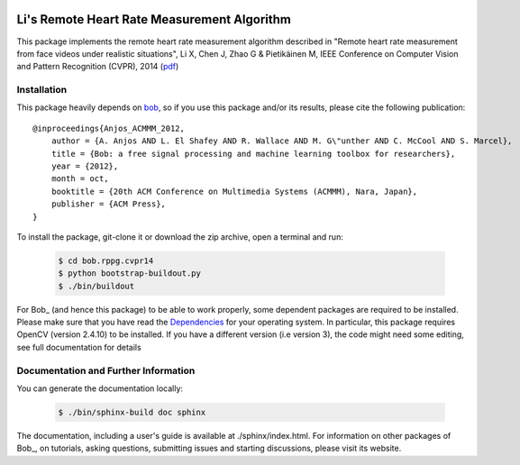 .. Guillaume HEUSCH <guillaume.heusch@idiap.ch>
.. Fri 15 Apr 15:09:35 CEST 2016

.. image:: http://img.shields.io/badge/docs-stable-yellow.png
   :target: http://pythonhosted.org/bob.rppg.cvpr14/index.html
.. image:: http://img.shields.io/badge/docs-latest-orange.png
   :target: https://www.idiap.ch/software/bob/docs/latest/bioidiap/bob.rppg.cvpr14/master/index.html
.. image:: https://travis-ci.org/bioidiap/bob.rppg.cvpr14.svg?branch=master
   :target: https://travis-ci.org/bioidiap/bob.rppg.cvpr14?branch=master
.. image:: https://coveralls.io/repos/bioidiap/bob.rppg.cvpr14/badge.svg?branch=master
   :target: https://coveralls.io/r/bioidiap/bob.rppg.cvpr14?branch=master
.. image:: https://img.shields.io/badge/github-master-0000c0.png
   :target: https://github.com/bioidiap/bob.rppg.cvpr14/tree/master
.. image:: http://img.shields.io/pypi/v/bob.rppg.cvpr14.png
   :target: https://pypi.python.org/pypi/bob.rppg.cvpr14
.. image:: http://img.shields.io/pypi/dm/bob.rppg.cvpr14.png
   :target: https://pypi.python.org/pypi/bob.rppg.cvpr14


============================================
Li's Remote Heart Rate Measurement Algorithm
============================================

This package implements the remote heart rate measurement algorithm described in "Remote heart rate measurement from face videos under realistic situations", Li X, Chen J, Zhao G & Pietikäinen M, IEEE Conference on Computer Vision and Pattern Recognition (CVPR), 2014 (`pdf <http://www.cv-foundation.org/openaccess/content_cvpr_2014/papers/Li_Remote_Heart_Rate_2014_CVPR_paper.pdf>`_) 

Installation
------------

This package heavily depends on `bob <http://idiap.github.io/bob/>`_, so if you use this package and/or its results, please cite the following publication::

    @inproceedings{Anjos_ACMMM_2012,
        author = {A. Anjos AND L. El Shafey AND R. Wallace AND M. G\"unther AND C. McCool AND S. Marcel},
        title = {Bob: a free signal processing and machine learning toolbox for researchers},
        year = {2012},
        month = oct,
        booktitle = {20th ACM Conference on Multimedia Systems (ACMMM), Nara, Japan},
        publisher = {ACM Press},
    }

To install the package, git-clone it or download the zip archive, open a terminal and run:

  .. code:: bash 
     
     $ cd bob.rppg.cvpr14
     $ python bootstrap-buildout.py
     $ ./bin/buildout


For Bob_ (and hence this package) to be able to work properly, some dependent packages are required to be installed.
Please make sure that you have read the `Dependencies <https://github.com/idiap/bob/wiki/Dependencies>`_ for your operating system.
In particular, this package requires OpenCV (version 2.4.10) to be installed. If you have a different version (i.e 
version 3), the code might need some editing, see full documentation for details

Documentation and Further Information
-------------------------------------

You can generate the documentation locally:

  .. code:: bash 
     
     $ ./bin/sphinx-build doc sphinx

The documentation, including a user's guide is available at ./sphinx/index.html.
For information on other packages of Bob_, on tutorials, asking questions, submitting issues and starting discussions, please visit its website.

.. _bob: https://www.idiap.ch/software/bob

